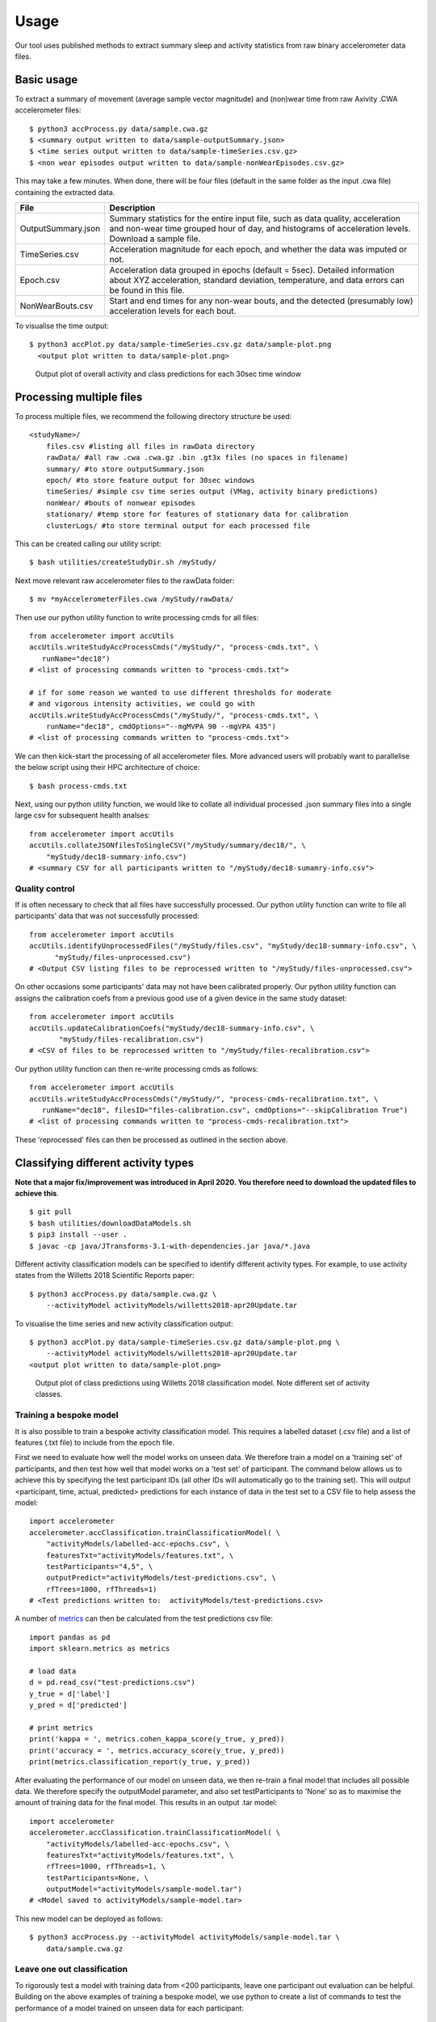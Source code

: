 #####
Usage
#####

Our tool uses published methods to extract summary sleep and activity statistics from raw binary accelerometer data files.



***********
Basic usage
***********
To extract a summary of movement (average sample vector magnitude) and
(non)wear time from raw Axivity .CWA accelerometer files:
::
    $ python3 accProcess.py data/sample.cwa.gz
    $ <summary output written to data/sample-outputSummary.json>
    $ <time series output written to data/sample-timeSeries.csv.gz>
    $ <non wear episodes output written to data/sample-nonWearEpisodes.csv.gz>

This may take a few minutes. When done, there will be four files (default in the same folder as the input .cwa file) containing the extracted data.

+--------------------+--------------------------------------------------------+
| File               | Description                                            |
+====================+========================================================+
| OutputSummary.json | Summary statistics for the entire input file, such as  |
|                    | data quality, acceleration and non-wear time grouped   |
|                    | hour of day, and histograms of acceleration levels.    |
|                    | Download a sample file.                                |
+--------------------+--------------------------------------------------------+
| TimeSeries.csv     | Acceleration magnitude for each epoch, and whether the |
|                    | data was imputed or not.                               |
+--------------------+--------------------------------------------------------+
| Epoch.csv          | Acceleration data grouped in epochs (default = 5sec).  |
|                    | Detailed information about XYZ acceleration, standard  |
|                    | deviation, temperature, and data errors can be found   |
|                    | in this file.                                          |
+--------------------+--------------------------------------------------------+
| NonWearBouts.csv   | Start and end times for any non-wear bouts, and the    |
|                    | detected (presumably low) acceleration levels for each |
|                    | bout.                                                  |
+--------------------+--------------------------------------------------------+

To visualise the time output:
::
  $ python3 accPlot.py data/sample-timeSeries.csv.gz data/sample-plot.png
    <output plot written to data/sample-plot.png>

.. figure:: samplePlot.png

    Output plot of overall activity and class predictions for each 30sec time window



*************************
Processing multiple files
*************************

To process multiple files, we recommend the following directory structure be used:
::
    <studyName>/
        files.csv #listing all files in rawData directory
        rawData/ #all raw .cwa .cwa.gz .bin .gt3x files (no spaces in filename)
        summary/ #to store outputSummary.json
        epoch/ #to store feature output for 30sec windows
        timeSeries/ #simple csv time series output (VMag, activity binary predictions)
        nonWear/ #bouts of nonwear episodes
        stationary/ #temp store for features of stationary data for calibration
        clusterLogs/ #to store terminal output for each processed file

This can be created calling our utility script:
::
    $ bash utilities/createStudyDir.sh /myStudy/

Next move relevant raw accelerometer files to the rawData folder:
::
    $ mv *myAccelerometerFiles.cwa /myStudy/rawData/

Then use our python utility function to write processing cmds for all files:
::
    from accelerometer import accUtils
    accUtils.writeStudyAccProcessCmds("/myStudy/", "process-cmds.txt", \
       runName="dec18")
    # <list of processing commands written to "process-cmds.txt">

    # if for some reason we wanted to use different thresholds for moderate
    # and vigorous intensity activities, we could go with
    accUtils.writeStudyAccProcessCmds("/myStudy/", "process-cmds.txt", \
        runName="dec18", cmdOptions="--mgMVPA 90 --mgVPA 435")
    # <list of processing commands written to "process-cmds.txt">

We can then kick-start the processing of all accelerometer files. More advanced
users will probably want to parallelise the below script using their HPC
architecture of choice:
::
    $ bash process-cmds.txt

Next, using our python utility function, we would like to collate all 
individual processed .json summary files into a single large csv for subsequent 
health analses:
::
    from accelerometer import accUtils
    accUtils.collateJSONfilesToSingleCSV("/myStudy/summary/dec18/", \
        "myStudy/dec18-summary-info.csv")
    # <summary CSV for all participants written to "/myStudy/dec18-sumamry-info.csv">

===============
Quality control
===============
If is often necessary to check that all files have successfully processed. Our
python utility function can write to file all participants' data that was not
successfully processed:
::
    from accelerometer import accUtils
    accUtils.identifyUnprocessedFiles("/myStudy/files.csv", "myStudy/dec18-summary-info.csv", \
          "myStudy/files-unprocessed.csv")
    # <Output CSV listing files to be reprocessed written to "/myStudy/files-unprocessed.csv">


On other occasions some participants' data may not have been calibrated properly.
Our python utility function can assigns the calibration coefs from a previous 
good use of a given device in the same study dataset:
::
    from accelerometer import accUtils
    accUtils.updateCalibrationCoefs("myStudy/dec18-summary-info.csv", \
           "myStudy/files-recalibration.csv")
    # <CSV of files to be reprocessed written to "/myStudy/files-recalibration.csv">


Our python utility function can then re-write processing cmds as follows:
::
    from accelerometer import accUtils
    accUtils.writeStudyAccProcessCmds("/myStudy/", "process-cmds-recalibration.txt", \
       runName="dec18", filesID="files-calibration.csv", cmdOptions="--skipCalibration True")
    # <list of processing commands written to "process-cmds-recalibration.txt">

These 'reprocessed' files can then be processed as outlined in the section above.




************************************
Classifying different activity types
************************************
**Note that a major fix/improvement was introduced in April 2020. You therefore need to download the updated files to achieve this**.
::
	$ git pull
        $ bash utilities/downloadDataModels.sh
        $ pip3 install --user .
        $ javac -cp java/JTransforms-3.1-with-dependencies.jar java/*.java


Different activity classification models can be specified to identify different 
activity types. For example, to use activity states from the Willetts 2018 
Scientific Reports paper:
::
    $ python3 accProcess.py data/sample.cwa.gz \
        --activityModel activityModels/willetts2018-apr20Update.tar


To visualise the time series and new activity classification output:
::
    $ python3 accPlot.py data/sample-timeSeries.csv.gz data/sample-plot.png \
        --activityModel activityModels/willetts2018-apr20Update.tar
    <output plot written to data/sample-plot.png>

.. figure:: samplePlotWilletts.png
    
    Output plot of class predictions using Willetts 2018 classification model. 
    Note different set of activity classes.

========================
Training a bespoke model
========================
It is also possible to train a bespoke activity classification model. This 
requires a labelled dataset (.csv file) and a list of features (.txt file) to 
include from the epoch file.

First we need to evaluate how well the model works on unseen data. We therefore 
train a model on a 'training set' of participants, and then test how well that
model works on a 'test set' of participant. The command below allows us to achieve
this by specifying the test participant IDs (all other IDs will automatically go
to the training set). This will output <participant, time, actual, predicted> 
predictions for each instance of data in the test set to a CSV file to help
assess the model:
::
    import accelerometer
    accelerometer.accClassification.trainClassificationModel( \
        "activityModels/labelled-acc-epochs.csv", \
        featuresTxt="activityModels/features.txt", \ 
        testParticipants="4,5", \ 
        outputPredict="activityModels/test-predictions.csv", \ 
        rfTrees=1000, rfThreads=1) 
    # <Test predictions written to:  activityModels/test-predictions.csv>

A number of `metrics <https://scikit-learn.org/stable/modules/model_evaluation.html#model-evaluation>`_ 
can then be calculated from the test predictions csv file:
::
    import pandas as pd
    import sklearn.metrics as metrics

    # load data
    d = pd.read_csv("test-predictions.csv")
    y_true = d['label']
    y_pred = d['predicted']
    
    # print metrics
    print('kappa = ', metrics.cohen_kappa_score(y_true, y_pred))
    print('accuracy = ', metrics.accuracy_score(y_true, y_pred))
    print(metrics.classification_report(y_true, y_pred))

After evaluating the performance of our model on unseen data, we then re-train 
a final model that includes all possible data. We therefore specify the 
outputModel parameter, and also set testParticipants to 'None' so as to maximise
the amount of training data for the final model. This results in an output .tar model:
::
    import accelerometer
    accelerometer.accClassification.trainClassificationModel( \
        "activityModels/labelled-acc-epochs.csv", \
        featuresTxt="activityModels/features.txt", \
        rfTrees=1000, rfThreads=1, \
        testParticipants=None, \
        outputModel="activityModels/sample-model.tar")
    # <Model saved to activityModels/sample-model.tar>


This new model can be deployed as follows:
::
    $ python3 accProcess.py --activityModel activityModels/sample-model.tar \
        data/sample.cwa.gz

============================
Leave one out classification
============================
To rigorously test a model with training data from <200 participants, leave one
participant out evaluation can be helpful. Building on the above 
examples of training a bespoke model, we use python to create a list of commands
to test the performance of a model trained on unseen data for each participant:
::
    import pandas as pd
    trainingFile = "activityModels/labelled-acc-epochs.csv"
    d = pd.read_csv(trainingFile, usecols=['participant'])
    pts = sorted(d['participant'].unique())

    w = open('training-cmds.txt','w')
    for p in pts:
        cmd = "import accelerometer;"
        cmd += "accelerometer.accClassification.trainClassificationModel("
        cmd += "'" + trainingFile + "', "
        cmd += "featuresTxt='activityModels/features.txt',"
        cmd += "testParticipants='" + str(p) + "',"
        cmd += "outputPredict='activityModels/testPredict-" + str(p) + ".csv',"
        cmd += "rfTrees=1000, rfThreads=1)"
        w.write('python -c $"' + cmd + '"\n')
    w.close() 
    # <list of processing commands written to "training-cmds.txt">

These commands can be executed as follows:
::
    $ bash training-cmds.txt

After processing the train/test commands, the resulting predictions for each 
test participant can be collated as follows:
::
    $ head -1 activityModels/testPredict-1.csv > header.csv
    $ awk 'FNR > 1' activityModels/testPredict-*.csv > tmp.csv
    $ cat header.csv tmp.csv > testPredict-all.csv
    $ rm header.csv
    $ rm tmp.csv

As indicated just above (under 'Training a bespoke model'), a number of metrics 
can be calculated for the 'testPredict-all.csv' file.





**************
Advanced usage
**************
To list all available processing options and their defaults, simply type:
::
    $ python3 accProcess.py -h

Some example usages:

Specify file in another folder (note: use "" for file names with spaces):
::
    $ python3 accProcess.py "/otherPath/other file.cwa" 

Change epoch length to 60 seconds:
::
    $ python3 accProcess.py data/sample.cwa.gz --epochPeriod 60 

Manually set calibration coefficients:
::
    $ python3 accProcess.py data/sample.cwa.gz --skipCalibration True \
        --calOffset -0.2 -0.4 1.5  --calSlope 0.7 0.8 0.7 \
        --calTemperature 0.2 0.2 0.2 --meanTemp 20.2

Extract calibrated and resampled raw data .csv.gz file from raw .cwa file:
::
    $ python3 accProcess.py data/sample.cwa.gz --rawOutput True \
        --activityClassification False

The underlying modules can also be called in custom python scripts:
::
    from accelerometer import summariseEpoch
    summary = {}
    epochData, labels = summariseEpoch.getActivitySummary( \
        "data/sample-epoch.csv.gz", "data/sample-nonWear.csv.gz", summary)
    # <nonWear file written to "data/sample-nonWear.csv.gz" and dict "summary" \
    #    updated with outcomes>
